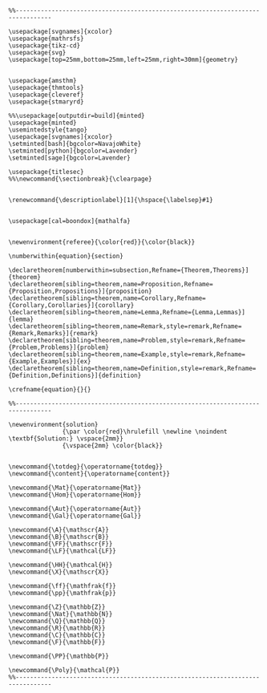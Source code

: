 
#+MACRO: current (eval (format "%s (%s@%s)" (format-time-string "%Y-%m-%d %H:%M:%S %Z" (current-time)) user-login-name system-name))

#+name: latex macros
#+BEGIN_SRC latex-macros

  %%--------------------------------------------------------------------------------

  \usepackage[svgnames]{xcolor}
  \usepackage{mathrsfs}
  \usepackage{tikz-cd}
  \usepackage{svg}
  \usepackage[top=25mm,bottom=25mm,left=25mm,right=30mm]{geometry}


  \usepackage{amsthm}
  \usepackage{thmtools}
  \usepackage{cleveref}
  \usepackage{stmaryrd}

  %%\usepackage[outputdir=build]{minted}
  \usepackage{minted}  
  \usemintedstyle{tango}
  \usepackage[svgnames]{xcolor}
  \setminted[bash]{bgcolor=NavajoWhite}
  \setminted[python]{bgcolor=Lavender}
  \setminted[sage]{bgcolor=Lavender}

  \usepackage{titlesec}
  %%\newcommand{\sectionbreak}{\clearpage}


  \renewcommand{\descriptionlabel}[1]{\hspace{\labelsep}#1}


  \usepackage[cal=boondox]{mathalfa}


  \newenvironment{referee}{\color{red}}{\color{black}}

  \numberwithin{equation}{section}

  \declaretheorem[numberwithin=subsection,Refname={Theorem,Theorems}]{theorem}
  \declaretheorem[sibling=theorem,name=Proposition,Refname={Proposition,Propositions}]{proposition}
  \declaretheorem[sibling=theorem,name=Corollary,Refname={Corollary,Corollaries}]{corollary}
  \declaretheorem[sibling=theorem,name=Lemma,Refname={Lemma,Lemmas}]{lemma}
  \declaretheorem[sibling=theorem,name=Remark,style=remark,Refname={Remark,Remarks}]{remark}
  \declaretheorem[sibling=theorem,name=Problem,style=remark,Refname={Problem,Problems}]{problem}
  \declaretheorem[sibling=theorem,name=Example,style=remark,Refname={Example,Examples}]{ex}  
  \declaretheorem[sibling=theorem,name=Definition,style=remark,Refname={Definition,Definitions}]{definition}

  \crefname{equation}{}{}

  %%--------------------------------------------------------------------------------

  \newenvironment{solution}
                 {\par \color{red}\hrulefill \newline \noindent \textbf{Solution:} \vspace{2mm}}
                 {\vspace{2mm} \color{black}}


  \newcommand{\totdeg}{\operatorname{totdeg}}
  \newcommand{\content}{\operatorname{content}}

  \newcommand{\Mat}{\operatorname{Mat}}
  \newcommand{\Hom}{\operatorname{Hom}}

  \newcommand{\Aut}{\operatorname{Aut}}
  \newcommand{\Gal}{\operatorname{Gal}}

  \newcommand{\A}{\mathscr{A}}
  \newcommand{\B}{\mathscr{B}}
  \newcommand{\FF}{\mathscr{F}}
  \newcommand{\LF}{\mathcal{LF}}

  \newcommand{\HH}{\mathcal{H}}
  \newcommand{\X}{\mathscr{X}}

  \newcommand{\ff}{\mathfrak{f}}
  \newcommand{\pp}{\mathfrak{p}}

  \newcommand{\Z}{\mathbb{Z}}
  \newcommand{\Nat}{\mathbb{N}}
  \newcommand{\Q}{\mathbb{Q}}
  \newcommand{\R}{\mathbb{R}}
  \newcommand{\C}{\mathbb{C}}
  \newcommand{\F}{\mathbb{F}}

  \newcommand{\PP}{\mathbb{P}}

  \newcommand{\Poly}{\mathcal{P}}
  %%--------------------------------------------------------------------------------
#+END_SRC

#+RESULTS: latex macros
#+LATEX_HEADER: 
#+LATEX_HEADER: %%--------------------------------------------------------------------------------
#+LATEX_HEADER: 
#+LATEX_HEADER: \usepackage[svgnames]{xcolor}
#+LATEX_HEADER: \usepackage{mathrsfs}
#+LATEX_HEADER: \usepackage{tikz-cd}
#+LATEX_HEADER: \usepackage{svg}
#+LATEX_HEADER: \usepackage[top=25mm,bottom=25mm,left=25mm,right=30mm]{geometry}
#+LATEX_HEADER: 
#+LATEX_HEADER: 
#+LATEX_HEADER: \usepackage{amsthm}
#+LATEX_HEADER: \usepackage{thmtools}
#+LATEX_HEADER: \usepackage{cleveref}
#+LATEX_HEADER: \usepackage{stmaryrd}
#+LATEX_HEADER: 
#+LATEX_HEADER: %%\usepackage[outputdir=build]{minted}
#+LATEX_HEADER: \usepackage{minted}  
#+LATEX_HEADER: \usemintedstyle{tango}
#+LATEX_HEADER: \usepackage[svgnames]{xcolor}
#+LATEX_HEADER: \setminted[bash]{bgcolor=NavajoWhite}
#+LATEX_HEADER: \setminted[python]{bgcolor=Lavender}
#+LATEX_HEADER: \setminted[sage]{bgcolor=Lavender}
#+LATEX_HEADER: 
#+LATEX_HEADER: \usepackage{titlesec}
#+LATEX_HEADER: %%\newcommand{\sectionbreak}{\clearpage}
#+LATEX_HEADER: 
#+LATEX_HEADER: 
#+LATEX_HEADER: \renewcommand{\descriptionlabel}[1]{\hspace{\labelsep}#1}
#+LATEX_HEADER: 
#+LATEX_HEADER: 
#+LATEX_HEADER: \usepackage[cal=boondox]{mathalfa}
#+LATEX_HEADER: 
#+LATEX_HEADER: 
#+LATEX_HEADER: \newenvironment{referee}{\color{red}}{\color{black}}
#+LATEX_HEADER: 
#+LATEX_HEADER: \numberwithin{equation}{section}
#+LATEX_HEADER: 
#+LATEX_HEADER: \declaretheorem[numberwithin=subsection,Refname={Theorem,Theorems}]{theorem}
#+LATEX_HEADER: \declaretheorem[sibling=theorem,name=Proposition,Refname={Proposition,Propositions}]{proposition}
#+LATEX_HEADER: \declaretheorem[sibling=theorem,name=Corollary,Refname={Corollary,Corollaries}]{corollary}
#+LATEX_HEADER: \declaretheorem[sibling=theorem,name=Lemma,Refname={Lemma,Lemmas}]{lemma}
#+LATEX_HEADER: \declaretheorem[sibling=theorem,name=Remark,style=remark,Refname={Remark,Remarks}]{remark}
#+LATEX_HEADER: \declaretheorem[sibling=theorem,name=Problem,style=remark,Refname={Problem,Problems}]{problem}
#+LATEX_HEADER: \declaretheorem[sibling=theorem,name=Example,style=remark,Refname={Example,Examples}]{ex}  
#+LATEX_HEADER: \declaretheorem[sibling=theorem,name=Definition,style=remark,Refname={Definition,Definitions}]{definition}
#+LATEX_HEADER: 
#+LATEX_HEADER: \crefname{equation}{}{}
#+LATEX_HEADER: 
#+LATEX_HEADER: %%--------------------------------------------------------------------------------
#+LATEX_HEADER: 
#+LATEX_HEADER: \newenvironment{solution}
#+LATEX_HEADER:                {\par \color{red}\hrulefill \newline \noindent \textbf{Solution:} \vspace{2mm}}
#+LATEX_HEADER:                {\vspace{2mm} \color{black}}
#+LATEX_HEADER: 
#+LATEX_HEADER: 
#+LATEX_HEADER: \newcommand{\totdeg}{\operatorname{totdeg}}
#+LATEX_HEADER: \newcommand{\content}{\operatorname{content}}
#+LATEX_HEADER: 
#+LATEX_HEADER: \newcommand{\Mat}{\operatorname{Mat}}
#+LATEX_HEADER: \newcommand{\Hom}{\operatorname{Hom}}
#+LATEX_HEADER: 
#+LATEX_HEADER: \newcommand{\Aut}{\operatorname{Aut}}
#+LATEX_HEADER: \newcommand{\Gal}{\operatorname{Gal}}
#+LATEX_HEADER: 
#+LATEX_HEADER: \newcommand{\A}{\mathscr{A}}
#+LATEX_HEADER: \newcommand{\B}{\mathscr{B}}
#+LATEX_HEADER: \newcommand{\FF}{\mathscr{F}}
#+LATEX_HEADER: \newcommand{\LF}{\mathcal{LF}}
#+LATEX_HEADER: 
#+LATEX_HEADER: \newcommand{\HH}{\mathcal{H}}
#+LATEX_HEADER: \newcommand{\X}{\mathscr{X}}
#+LATEX_HEADER: 
#+LATEX_HEADER: \newcommand{\ff}{\mathfrak{f}}
#+LATEX_HEADER: \newcommand{\pp}{\mathfrak{p}}
#+LATEX_HEADER: 
#+LATEX_HEADER: \newcommand{\Z}{\mathbb{Z}}
#+LATEX_HEADER: \newcommand{\Nat}{\mathbb{N}}
#+LATEX_HEADER: \newcommand{\Q}{\mathbb{Q}}
#+LATEX_HEADER: \newcommand{\R}{\mathbb{R}}
#+LATEX_HEADER: \newcommand{\C}{\mathbb{C}}
#+LATEX_HEADER: \newcommand{\F}{\mathbb{F}}
#+LATEX_HEADER: 
#+LATEX_HEADER: \newcommand{\PP}{\mathbb{P}}
#+LATEX_HEADER: 
#+LATEX_HEADER: \newcommand{\Poly}{\mathcal{P}}
#+LATEX_HEADER: %%--------------------------------------------------------------------------------
#+HTML_HEAD_EXTRA: <div style="display: none"> \(
#+HTML_HEAD_EXTRA: 
#+HTML_HEAD_EXTRA: %%--------------------------------------------------------------------------------
#+HTML_HEAD_EXTRA: 
#+HTML_HEAD_EXTRA: \usepackage[svgnames]{xcolor}
#+HTML_HEAD_EXTRA: \usepackage{mathrsfs}
#+HTML_HEAD_EXTRA: \usepackage{tikz-cd}
#+HTML_HEAD_EXTRA: \usepackage{svg}
#+HTML_HEAD_EXTRA: \usepackage[top=25mm,bottom=25mm,left=25mm,right=30mm]{geometry}
#+HTML_HEAD_EXTRA: 
#+HTML_HEAD_EXTRA: 
#+HTML_HEAD_EXTRA: \usepackage{amsthm}
#+HTML_HEAD_EXTRA: \usepackage{thmtools}
#+HTML_HEAD_EXTRA: \usepackage{cleveref}
#+HTML_HEAD_EXTRA: \usepackage{stmaryrd}
#+HTML_HEAD_EXTRA: 
#+HTML_HEAD_EXTRA: %%\usepackage[outputdir=build]{minted}
#+HTML_HEAD_EXTRA: \usepackage{minted}  
#+HTML_HEAD_EXTRA: \usemintedstyle{tango}
#+HTML_HEAD_EXTRA: \usepackage[svgnames]{xcolor}
#+HTML_HEAD_EXTRA: \setminted[bash]{bgcolor=NavajoWhite}
#+HTML_HEAD_EXTRA: \setminted[python]{bgcolor=Lavender}
#+HTML_HEAD_EXTRA: \setminted[sage]{bgcolor=Lavender}
#+HTML_HEAD_EXTRA: 
#+HTML_HEAD_EXTRA: \usepackage{titlesec}
#+HTML_HEAD_EXTRA: %%\newcommand{\sectionbreak}{\clearpage}
#+HTML_HEAD_EXTRA: 
#+HTML_HEAD_EXTRA: 
#+HTML_HEAD_EXTRA: \renewcommand{\descriptionlabel}[1]{\hspace{\labelsep}#1}
#+HTML_HEAD_EXTRA: 
#+HTML_HEAD_EXTRA: 
#+HTML_HEAD_EXTRA: \usepackage[cal=boondox]{mathalfa}
#+HTML_HEAD_EXTRA: 
#+HTML_HEAD_EXTRA: 
#+HTML_HEAD_EXTRA: \newenvironment{referee}{\color{red}}{\color{black}}
#+HTML_HEAD_EXTRA: 
#+HTML_HEAD_EXTRA: \numberwithin{equation}{section}
#+HTML_HEAD_EXTRA: 
#+HTML_HEAD_EXTRA: \declaretheorem[numberwithin=subsection,Refname={Theorem,Theorems}]{theorem}
#+HTML_HEAD_EXTRA: \declaretheorem[sibling=theorem,name=Proposition,Refname={Proposition,Propositions}]{proposition}
#+HTML_HEAD_EXTRA: \declaretheorem[sibling=theorem,name=Corollary,Refname={Corollary,Corollaries}]{corollary}
#+HTML_HEAD_EXTRA: \declaretheorem[sibling=theorem,name=Lemma,Refname={Lemma,Lemmas}]{lemma}
#+HTML_HEAD_EXTRA: \declaretheorem[sibling=theorem,name=Remark,style=remark,Refname={Remark,Remarks}]{remark}
#+HTML_HEAD_EXTRA: \declaretheorem[sibling=theorem,name=Problem,style=remark,Refname={Problem,Problems}]{problem}
#+HTML_HEAD_EXTRA: \declaretheorem[sibling=theorem,name=Example,style=remark,Refname={Example,Examples}]{ex}  
#+HTML_HEAD_EXTRA: \declaretheorem[sibling=theorem,name=Definition,style=remark,Refname={Definition,Definitions}]{definition}
#+HTML_HEAD_EXTRA: 
#+HTML_HEAD_EXTRA: \crefname{equation}{}{}
#+HTML_HEAD_EXTRA: 
#+HTML_HEAD_EXTRA: %%--------------------------------------------------------------------------------
#+HTML_HEAD_EXTRA: 
#+HTML_HEAD_EXTRA: \newenvironment{solution}
#+HTML_HEAD_EXTRA:                {\par \color{red}\hrulefill \newline \noindent \textbf{Solution:} \vspace{2mm}}
#+HTML_HEAD_EXTRA:                {\vspace{2mm} \color{black}}
#+HTML_HEAD_EXTRA: 
#+HTML_HEAD_EXTRA: 
#+HTML_HEAD_EXTRA: \newcommand{\totdeg}{\operatorname{totdeg}}
#+HTML_HEAD_EXTRA: \newcommand{\content}{\operatorname{content}}
#+HTML_HEAD_EXTRA: 
#+HTML_HEAD_EXTRA: \newcommand{\Mat}{\operatorname{Mat}}
#+HTML_HEAD_EXTRA: \newcommand{\Hom}{\operatorname{Hom}}
#+HTML_HEAD_EXTRA: 
#+HTML_HEAD_EXTRA: \newcommand{\Aut}{\operatorname{Aut}}
#+HTML_HEAD_EXTRA: \newcommand{\Gal}{\operatorname{Gal}}
#+HTML_HEAD_EXTRA: 
#+HTML_HEAD_EXTRA: \newcommand{\A}{\mathscr{A}}
#+HTML_HEAD_EXTRA: \newcommand{\B}{\mathscr{B}}
#+HTML_HEAD_EXTRA: \newcommand{\FF}{\mathscr{F}}
#+HTML_HEAD_EXTRA: \newcommand{\LF}{\mathcal{LF}}
#+HTML_HEAD_EXTRA: 
#+HTML_HEAD_EXTRA: \newcommand{\HH}{\mathcal{H}}
#+HTML_HEAD_EXTRA: \newcommand{\X}{\mathscr{X}}
#+HTML_HEAD_EXTRA: 
#+HTML_HEAD_EXTRA: \newcommand{\ff}{\mathfrak{f}}
#+HTML_HEAD_EXTRA: \newcommand{\pp}{\mathfrak{p}}
#+HTML_HEAD_EXTRA: 
#+HTML_HEAD_EXTRA: \newcommand{\Z}{\mathbb{Z}}
#+HTML_HEAD_EXTRA: \newcommand{\Nat}{\mathbb{N}}
#+HTML_HEAD_EXTRA: \newcommand{\Q}{\mathbb{Q}}
#+HTML_HEAD_EXTRA: \newcommand{\R}{\mathbb{R}}
#+HTML_HEAD_EXTRA: \newcommand{\C}{\mathbb{C}}
#+HTML_HEAD_EXTRA: \newcommand{\F}{\mathbb{F}}
#+HTML_HEAD_EXTRA: 
#+HTML_HEAD_EXTRA: \newcommand{\PP}{\mathbb{P}}
#+HTML_HEAD_EXTRA: 
#+HTML_HEAD_EXTRA: \newcommand{\Poly}{\mathcal{P}}
#+HTML_HEAD_EXTRA: %%--------------------------------------------------------------------------------
#+HTML_HEAD_EXTRA: \)</div>

